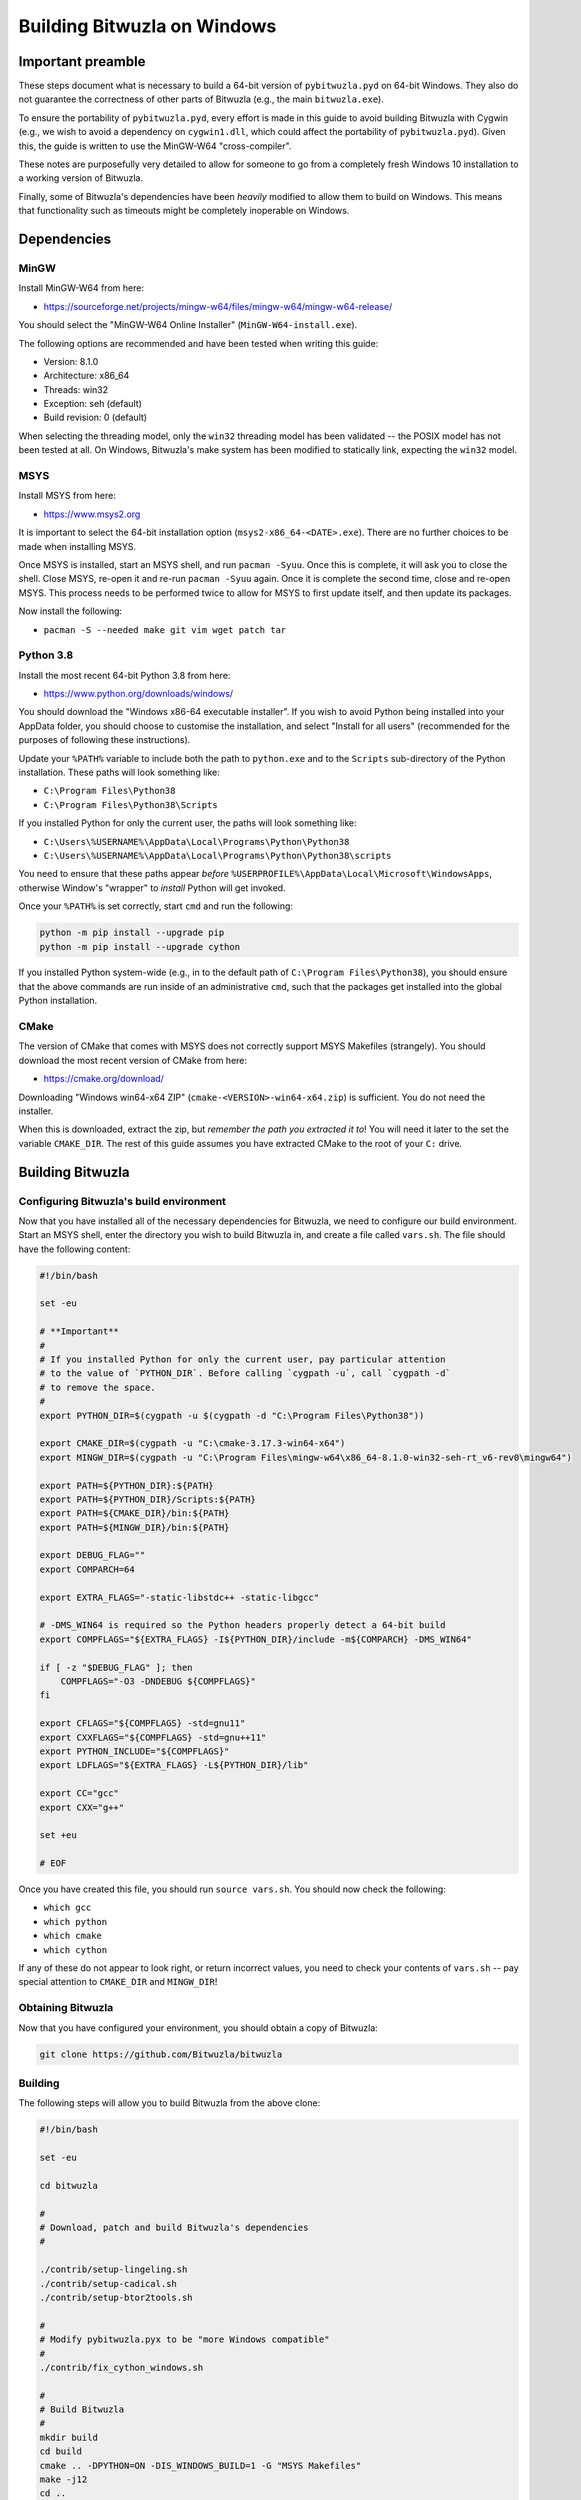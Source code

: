 Building Bitwuzla on Windows
============================

Important preamble
------------------

These steps document what is necessary to build a 64-bit version of
``pybitwuzla.pyd`` on 64-bit Windows. They also do not guarantee the correctness
of other parts of Bitwuzla (e.g., the main ``bitwuzla.exe``\ ).

To ensure the portability of ``pybitwuzla.pyd``\ , every effort is made in this
guide to avoid building Bitwuzla with Cygwin (e.g., we wish to avoid a
dependency on ``cygwin1.dll``\ , which could affect the portability of
``pybitwuzla.pyd``\ ). Given this, the guide is written to use the MinGW-W64
"cross-compiler".

These notes are purposefully very detailed to allow for someone to go from a
completely fresh Windows 10 installation to a working version of Bitwuzla.

Finally, some of Bitwuzla's dependencies have been *heavily* modified to allow
them to build on Windows. This means that functionality such as timeouts might
be completely inoperable on Windows.

Dependencies
------------

MinGW
^^^^^

Install MinGW-W64 from here:


* https://sourceforge.net/projects/mingw-w64/files/mingw-w64/mingw-w64-release/

You should select the "MinGW-W64 Online Installer" (\ ``MinGW-W64-install.exe``\ ).

The following options are recommended and have been tested when writing this
guide:


* Version: 8.1.0
* Architecture: x86_64
* Threads: win32
* Exception: seh (default)
* Build revision: 0 (default)

When selecting the threading model, only the ``win32`` threading model has been
validated -- the POSIX model has not been tested at all. On Windows, Bitwuzla's
make system has been modified to statically link, expecting the ``win32`` model.

MSYS
^^^^

Install MSYS from here:


* https://www.msys2.org

It is important to select the 64-bit installation option
(\ ``msys2-x86_64-<DATE>.exe``\ ). There are no further choices to be made when
installing MSYS.

Once MSYS is installed, start an MSYS shell, and run ``pacman -Syuu``. Once this
is complete, it will ask you to close the shell. Close MSYS, re-open it and
re-run ``pacman -Syuu`` again. Once it is complete the second time, close and
re-open MSYS. This process needs to be performed twice to allow for MSYS to
first update itself, and then update its packages.

Now install the following:


* ``pacman -S --needed make git vim wget patch tar``

Python 3.8
^^^^^^^^^^

Install the most recent 64-bit Python 3.8 from here:


* https://www.python.org/downloads/windows/

You should download the "Windows x86-64 executable installer". If you wish to
avoid Python being installed into your AppData folder, you should choose to
customise the installation, and select "Install for all users" (recommended for
the purposes of following these instructions).

Update your ``%PATH%`` variable to include both the path to ``python.exe`` and to
the ``Scripts`` sub-directory of the Python installation. These paths will look
something like:


* ``C:\Program Files\Python38``
* ``C:\Program Files\Python38\Scripts``

If you installed Python for only the current user, the paths will look
something like:


* ``C:\Users\%USERNAME%\AppData\Local\Programs\Python\Python38``
* ``C:\Users\%USERNAME%\AppData\Local\Programs\Python\Python38\scripts``

You need to ensure that these paths appear *before*
``%USERPROFILE%\AppData\Local\Microsoft\WindowsApps``\ , otherwise Window's
"wrapper" to *install* Python will get invoked.

Once your ``%PATH%`` is set correctly, start ``cmd`` and run the following:


.. code-block:: bash

  python -m pip install --upgrade pip
  python -m pip install --upgrade cython


If you installed Python system-wide (e.g., in to the default path of
``C:\Program Files\Python38``\ ), you should ensure that the above commands are run
inside of an administrative ``cmd``\ , such that the packages get installed into
the global Python installation.

CMake
^^^^^

The version of CMake that comes with MSYS does not correctly support MSYS
Makefiles (strangely). You should download the most recent version of CMake
from here:


* https://cmake.org/download/

Downloading "Windows win64-x64 ZIP" (\ ``cmake-<VERSION>-win64-x64.zip``\ ) is
sufficient. You do not need the installer.

When this is downloaded, extract the zip, but *remember the path you extracted
it to*\ ! You will need it later to the set the variable ``CMAKE_DIR``. The rest of
this guide assumes you have extracted CMake to the root of your ``C:`` drive.

Building Bitwuzla
-----------------

Configuring Bitwuzla's build environment
^^^^^^^^^^^^^^^^^^^^^^^^^^^^^^^^^^^^^^^^

Now that you have installed all of the necessary dependencies for Bitwuzla, we
need to configure our build environment. Start an MSYS shell, enter the
directory you wish to build Bitwuzla in, and create a file called ``vars.sh``.
The file should have the following content:

.. code-block:: bash

   #!/bin/bash

   set -eu

   # **Important**
   #
   # If you installed Python for only the current user, pay particular attention
   # to the value of `PYTHON_DIR`. Before calling `cygpath -u`, call `cygpath -d`
   # to remove the space.
   #
   export PYTHON_DIR=$(cygpath -u $(cygpath -d "C:\Program Files\Python38"))

   export CMAKE_DIR=$(cygpath -u "C:\cmake-3.17.3-win64-x64")
   export MINGW_DIR=$(cygpath -u "C:\Program Files\mingw-w64\x86_64-8.1.0-win32-seh-rt_v6-rev0\mingw64")

   export PATH=${PYTHON_DIR}:${PATH}
   export PATH=${PYTHON_DIR}/Scripts:${PATH}
   export PATH=${CMAKE_DIR}/bin:${PATH}
   export PATH=${MINGW_DIR}/bin:${PATH}

   export DEBUG_FLAG=""
   export COMPARCH=64

   export EXTRA_FLAGS="-static-libstdc++ -static-libgcc"

   # -DMS_WIN64 is required so the Python headers properly detect a 64-bit build
   export COMPFLAGS="${EXTRA_FLAGS} -I${PYTHON_DIR}/include -m${COMPARCH} -DMS_WIN64"

   if [ -z "$DEBUG_FLAG" ]; then
       COMPFLAGS="-O3 -DNDEBUG ${COMPFLAGS}"
   fi

   export CFLAGS="${COMPFLAGS} -std=gnu11"
   export CXXFLAGS="${COMPFLAGS} -std=gnu++11"
   export PYTHON_INCLUDE="${COMPFLAGS}"
   export LDFLAGS="${EXTRA_FLAGS} -L${PYTHON_DIR}/lib"

   export CC="gcc"
   export CXX="g++"

   set +eu

   # EOF

Once you have created this file, you should run ``source vars.sh``. You should
now check the following:


* ``which gcc``
* ``which python``
* ``which cmake``
* ``which cython``

If any of these do not appear to look right, or return incorrect values, you
need to check your contents of ``vars.sh`` -- pay special attention to
``CMAKE_DIR`` and ``MINGW_DIR``\ !

Obtaining Bitwuzla
^^^^^^^^^^^^^^^^^^

Now that you have configured your environment, you should obtain a copy of
Bitwuzla:


.. code-block:: bash

  git clone https://github.com/Bitwuzla/bitwuzla

Building
^^^^^^^^^^^^^^^^^

The following steps will allow you to build Bitwuzla from the above clone:

.. code-block:: bash

   #!/bin/bash

   set -eu

   cd bitwuzla

   #
   # Download, patch and build Bitwuzla's dependencies
   #

   ./contrib/setup-lingeling.sh
   ./contrib/setup-cadical.sh
   ./contrib/setup-btor2tools.sh

   #
   # Modify pybitwuzla.pyx to be "more Windows compatible"
   #
   ./contrib/fix_cython_windows.sh

   #
   # Build Bitwuzla
   #
   mkdir build
   cd build
   cmake .. -DPYTHON=ON -DIS_WINDOWS_BUILD=1 -G "MSYS Makefiles"
   make -j12
   cd ..

   # EOF

*Notes:*


* On Windows, the above ``setup`` scripts automatically patch the version of
  Bitwuzla's dependencies to enable them to compile with Windows -- as per the
  start of this guide, these changes may dramatically change Bitwuzla's
  behaviour.
* The use of ``-G "MSYS Makefiles"`` is *highly* essential to allow you to build
  Bitwuzla on Windows.

Testing Bitwuzla
^^^^^^^^^^^^^^^^

Now that you have built ``pybitwuzla.pyd``\ , you can test it:

.. code-block:: bash

   #!/bin/bash

   # this script presumes it is run from the root of the Bitwuzla clone

   export PYTHONPATH=$(cygpath -d $(readlink -f build/lib))
   python examples/api/python/api_usage_examples.py

   # EOF

If you get uncaught exceptions on ``splice``\ , then you probably did not run
``./contrib/fix_cython_windows.sh`` before building.
